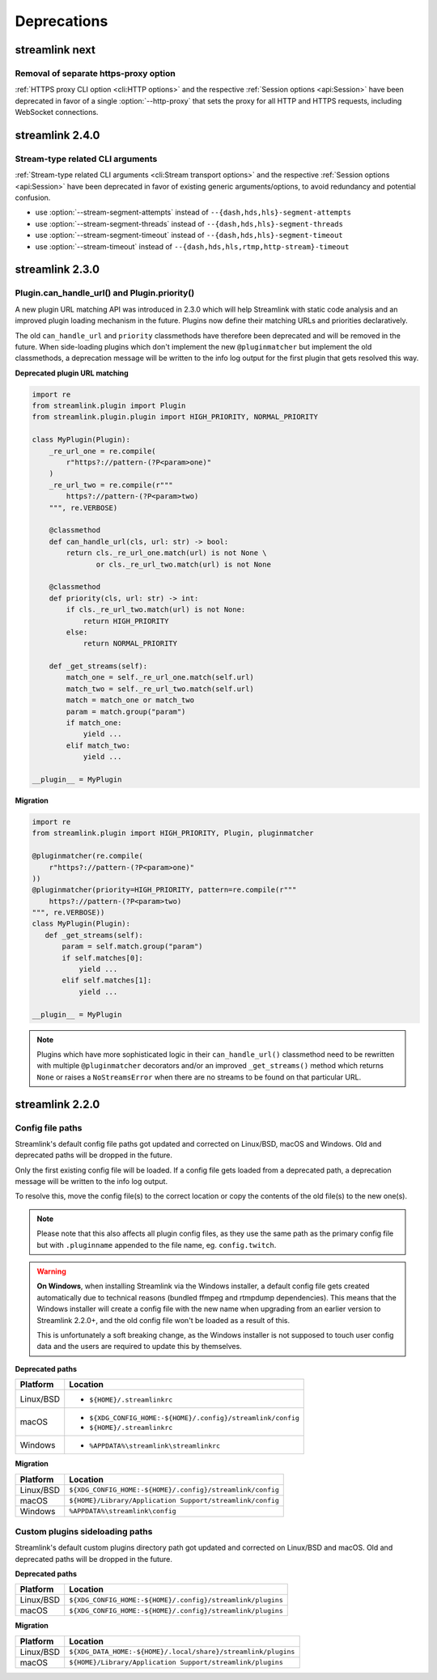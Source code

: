 Deprecations
============

streamlink next
---------------

Removal of separate https-proxy option
^^^^^^^^^^^^^^^^^^^^^^^^^^^^^^^^^^^^^^

:ref:`HTTPS proxy CLI option <cli:HTTP options>` and the respective :ref:`Session options <api:Session>`
have been deprecated in favor of a single :option:`--http-proxy` that sets the proxy for all HTTP and
HTTPS requests, including WebSocket connections.

streamlink 2.4.0
----------------

Stream-type related CLI arguments
^^^^^^^^^^^^^^^^^^^^^^^^^^^^^^^^^

:ref:`Stream-type related CLI arguments <cli:Stream transport options>` and the respective :ref:`Session options <api:Session>`
have been deprecated in favor of existing generic arguments/options, to avoid redundancy and potential confusion.

- use :option:`--stream-segment-attempts` instead of ``--{dash,hds,hls}-segment-attempts``
- use :option:`--stream-segment-threads` instead of ``--{dash,hds,hls}-segment-threads``
- use :option:`--stream-segment-timeout` instead of ``--{dash,hds,hls}-segment-timeout``
- use :option:`--stream-timeout` instead of ``--{dash,hds,hls,rtmp,http-stream}-timeout``


streamlink 2.3.0
----------------

Plugin.can_handle_url() and Plugin.priority()
^^^^^^^^^^^^^^^^^^^^^^^^^^^^^^^^^^^^^^^^^^^^^

A new plugin URL matching API was introduced in 2.3.0 which will help Streamlink with static code analysis and an improved
plugin loading mechanism in the future. Plugins now define their matching URLs and priorities declaratively.

The old ``can_handle_url`` and ``priority`` classmethods have therefore been deprecated and will be removed in the future.
When side-loading plugins which don't implement the new ``@pluginmatcher`` but implement the old classmethods, a deprecation
message will be written to the info log output for the first plugin that gets resolved this way.

**Deprecated plugin URL matching**

.. code-block:: python

   import re
   from streamlink.plugin import Plugin
   from streamlink.plugin.plugin import HIGH_PRIORITY, NORMAL_PRIORITY

   class MyPlugin(Plugin):
       _re_url_one = re.compile(
           r"https?://pattern-(?P<param>one)"
       )
       _re_url_two = re.compile(r"""
           https?://pattern-(?P<param>two)
       """, re.VERBOSE)

       @classmethod
       def can_handle_url(cls, url: str) -> bool:
           return cls._re_url_one.match(url) is not None \
                  or cls._re_url_two.match(url) is not None

       @classmethod
       def priority(cls, url: str) -> int:
           if cls._re_url_two.match(url) is not None:
               return HIGH_PRIORITY
           else:
               return NORMAL_PRIORITY

       def _get_streams(self):
           match_one = self._re_url_one.match(self.url)
           match_two = self._re_url_two.match(self.url)
           match = match_one or match_two
           param = match.group("param")
           if match_one:
               yield ...
           elif match_two:
               yield ...

   __plugin__ = MyPlugin

**Migration**

.. code-block:: python

   import re
   from streamlink.plugin import HIGH_PRIORITY, Plugin, pluginmatcher

   @pluginmatcher(re.compile(
       r"https?://pattern-(?P<param>one)"
   ))
   @pluginmatcher(priority=HIGH_PRIORITY, pattern=re.compile(r"""
       https?://pattern-(?P<param>two)
   """, re.VERBOSE))
   class MyPlugin(Plugin):
      def _get_streams(self):
          param = self.match.group("param")
          if self.matches[0]:
              yield ...
          elif self.matches[1]:
              yield ...

   __plugin__ = MyPlugin

.. note::

   Plugins which have more sophisticated logic in their ``can_handle_url()`` classmethod need to be rewritten with
   multiple ``@pluginmatcher`` decorators and/or an improved ``_get_streams()`` method which returns ``None`` or raises a
   ``NoStreamsError`` when there are no streams to be found on that particular URL.


streamlink 2.2.0
----------------

Config file paths
^^^^^^^^^^^^^^^^^

Streamlink's default config file paths got updated and corrected on Linux/BSD, macOS and Windows.
Old and deprecated paths will be dropped in the future.

Only the first existing config file will be loaded. If a config file gets loaded from a deprecated path,
a deprecation message will be written to the info log output.

To resolve this, move the config file(s) to the correct location or copy the contents of the old file(s) to the new one(s).

.. note::

   Please note that this also affects all plugin config files, as they use the same path as the primary config file but with
   ``.pluginname`` appended to the file name, eg. ``config.twitch``.

.. warning::

   **On Windows**, when installing Streamlink via the Windows installer, a default config file gets created automatically due
   to technical reasons (bundled ffmpeg and rtmpdump dependencies). This means that the Windows installer will create a
   config file with the new name when upgrading from an earlier version to Streamlink 2.2.0+, and the old config file won't be
   loaded as a result of this.

   This is unfortunately a soft breaking change, as the Windows installer is not supposed to touch user config data and the
   users are required to update this by themselves.

**Deprecated paths**

.. rst-class:: table-custom-layout table-custom-layout-platform-locations

========= ========
Platform  Location
========= ========
Linux/BSD - ``${HOME}/.streamlinkrc``
macOS     - ``${XDG_CONFIG_HOME:-${HOME}/.config}/streamlink/config``
          - ``${HOME}/.streamlinkrc``
Windows   - ``%APPDATA%\streamlink\streamlinkrc``
========= ========

**Migration**

.. rst-class:: table-custom-layout table-custom-layout-platform-locations

========= ========
Platform  Location
========= ========
Linux/BSD ``${XDG_CONFIG_HOME:-${HOME}/.config}/streamlink/config``
macOS     ``${HOME}/Library/Application Support/streamlink/config``
Windows   ``%APPDATA%\streamlink\config``
========= ========


Custom plugins sideloading paths
^^^^^^^^^^^^^^^^^^^^^^^^^^^^^^^^

Streamlink's default custom plugins directory path got updated and corrected on Linux/BSD and macOS.
Old and deprecated paths will be dropped in the future.

**Deprecated paths**

.. rst-class:: table-custom-layout table-custom-layout-platform-locations

========= ========
Platform  Location
========= ========
Linux/BSD ``${XDG_CONFIG_HOME:-${HOME}/.config}/streamlink/plugins``
macOS     ``${XDG_CONFIG_HOME:-${HOME}/.config}/streamlink/plugins``
========= ========

**Migration**

.. rst-class:: table-custom-layout table-custom-layout-platform-locations

========= ========
Platform  Location
========= ========
Linux/BSD ``${XDG_DATA_HOME:-${HOME}/.local/share}/streamlink/plugins``
macOS     ``${HOME}/Library/Application Support/streamlink/plugins``
========= ========
